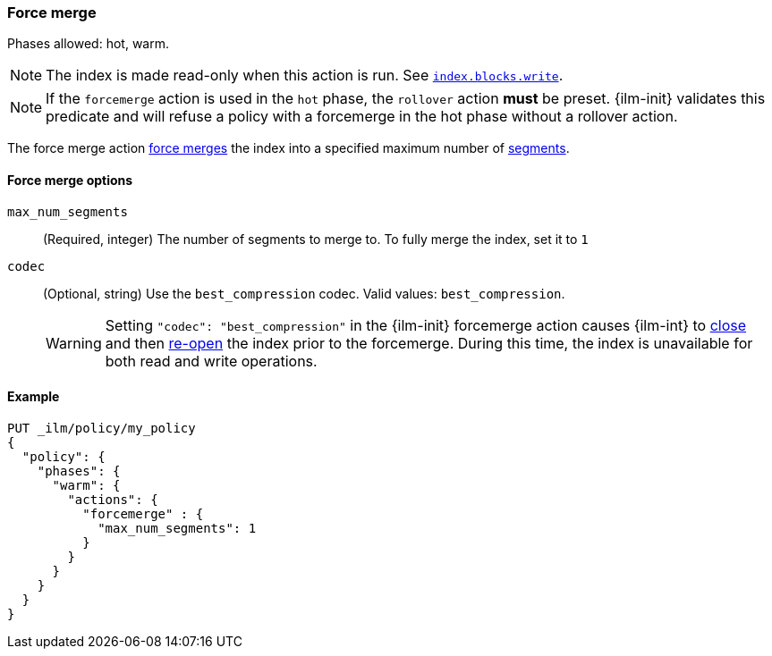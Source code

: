 [[ilm-forcemerge]]
=== Force merge

Phases allowed: hot, warm.

NOTE: The index is made read-only when this action is run.
See <<dynamic-index-settings,`index.blocks.write`>>.

NOTE: If the `forcemerge` action is used in the `hot` phase, the `rollover` action *must* be preset.
{ilm-init} validates this predicate and will refuse a policy with a forcemerge in the hot phase without a
rollover action.

The force merge action <<indices-forcemerge,force merges>> the index into a
specified maximum number of <<indices-segments,segments>>.

[[ilm-forcemerge-options]]
==== Force merge options

`max_num_segments`::
(Required, integer) 
The number of segments to merge to. To fully merge the index, set it to `1`

`codec`::
(Optional, string)   
Use the `best_compression` codec. Valid values: `best_compression`.
+
[WARNING]
======
Setting `"codec": "best_compression"` in the {ilm-init} forcemerge action causes {ilm-int} to
<<indices-close,close>> and then <<indices-open-close,re-open>> the index prior to the forcemerge.
During this time, the index is unavailable for both read and write operations.
======

[[ilm-forcemerge-action-example]]
==== Example
[source,console]
--------------------------------------------------
PUT _ilm/policy/my_policy
{
  "policy": {
    "phases": {
      "warm": {
        "actions": {
          "forcemerge" : {
            "max_num_segments": 1
          }
        }
      }
    }
  }
}
--------------------------------------------------
